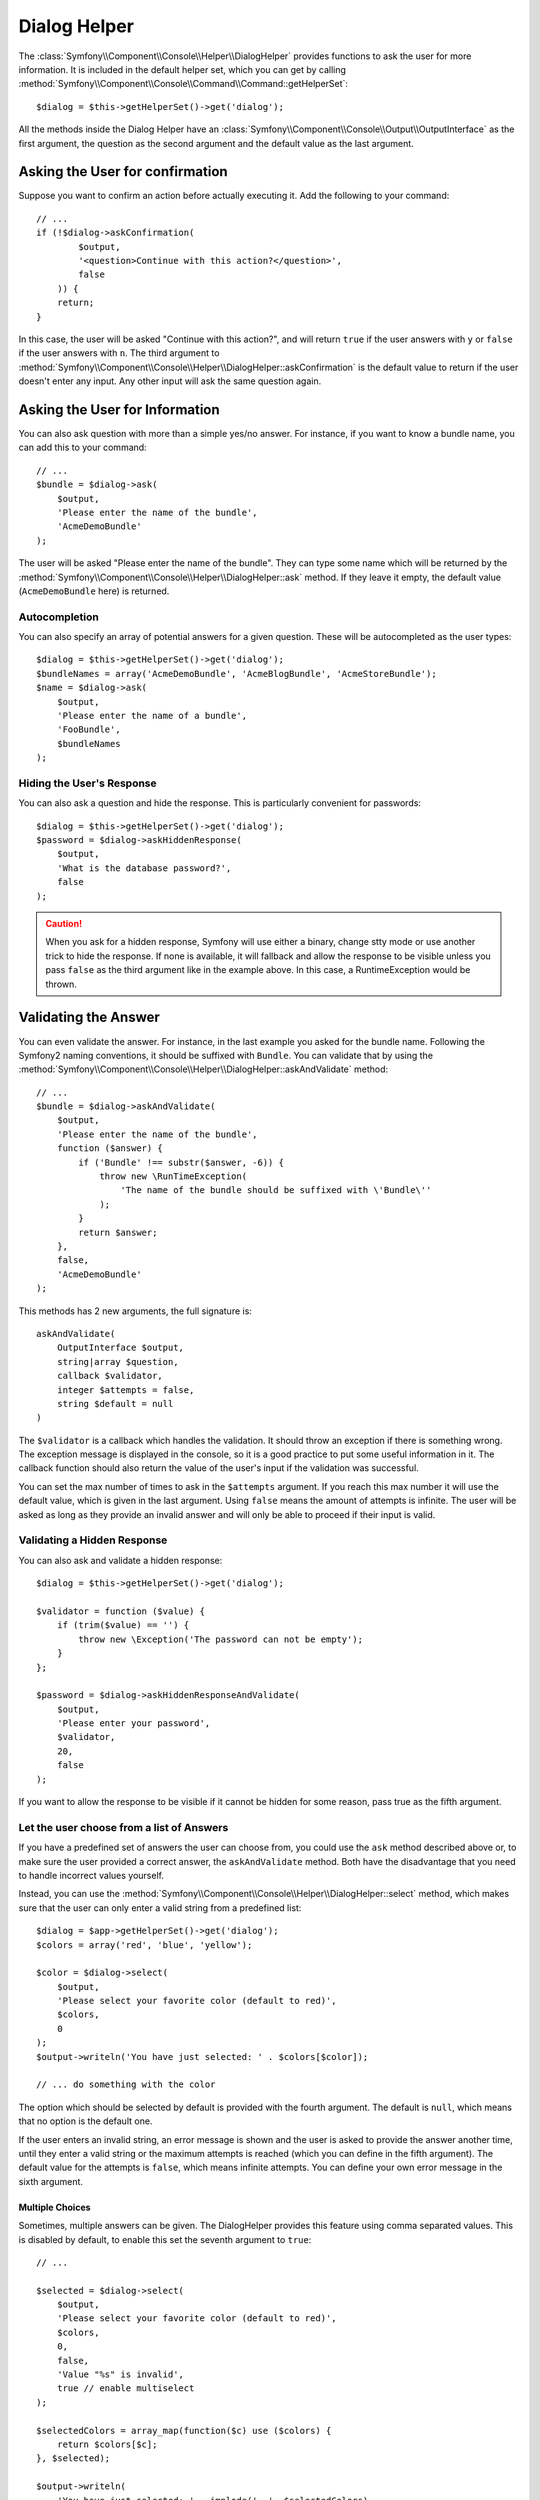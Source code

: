 .. index::
    single: Console Helpers; Dialog Helper

Dialog Helper
=============

The :class:`Symfony\\Component\\Console\\Helper\\DialogHelper` provides
functions to ask the user for more information. It is included in the default
helper set, which you can get by calling
:method:`Symfony\\Component\\Console\\Command\\Command::getHelperSet`::

    $dialog = $this->getHelperSet()->get('dialog');

All the methods inside the Dialog Helper have an
:class:`Symfony\\Component\\Console\\Output\\OutputInterface` as the first
argument, the question as the second argument and the default value as the last
argument.

Asking the User for confirmation
--------------------------------

Suppose you want to confirm an action before actually executing it. Add
the following to your command::

    // ...
    if (!$dialog->askConfirmation(
            $output,
            '<question>Continue with this action?</question>',
            false
        )) {
        return;
    }

In this case, the user will be asked "Continue with this action?", and will
return ``true`` if the user answers with ``y`` or ``false`` if the user answers
with ``n``. The third argument to
:method:`Symfony\\Component\\Console\\Helper\\DialogHelper::askConfirmation`
is the default value to return if the user doesn't enter any input. Any other
input will ask the same question again.

Asking the User for Information
-------------------------------

You can also ask question with more than a simple yes/no answer. For instance,
if you want to know a bundle name, you can add this to your command::

    // ...
    $bundle = $dialog->ask(
        $output,
        'Please enter the name of the bundle',
        'AcmeDemoBundle'
    );

The user will be asked "Please enter the name of the bundle". They can type
some name which will be returned by the
:method:`Symfony\\Component\\Console\\Helper\\DialogHelper::ask` method.
If they leave it empty, the default value (``AcmeDemoBundle`` here) is returned.

Autocompletion
~~~~~~~~~~~~~~

.. versionadded:: 2.2
    Autocompletion for questions was added in Symfony 2.2.

You can also specify an array of potential answers for a given question. These
will be autocompleted as the user types::

    $dialog = $this->getHelperSet()->get('dialog');
    $bundleNames = array('AcmeDemoBundle', 'AcmeBlogBundle', 'AcmeStoreBundle');
    $name = $dialog->ask(
        $output,
        'Please enter the name of a bundle',
        'FooBundle',
        $bundleNames
    );

Hiding the User's Response
~~~~~~~~~~~~~~~~~~~~~~~~~~

.. versionadded:: 2.2
    The ``askHiddenResponse`` method was added in Symfony 2.2.

You can also ask a question and hide the response. This is particularly
convenient for passwords::

    $dialog = $this->getHelperSet()->get('dialog');
    $password = $dialog->askHiddenResponse(
        $output,
        'What is the database password?',
        false
    );

.. caution::

    When you ask for a hidden response, Symfony will use either a binary, change
    stty mode or use another trick to hide the response. If none is available,
    it will fallback and allow the response to be visible unless you pass ``false``
    as the third argument like in the example above. In this case, a RuntimeException
    would be thrown.

Validating the Answer
---------------------

You can even validate the answer. For instance, in the last example you asked
for the bundle name. Following the Symfony2 naming conventions, it should
be suffixed with ``Bundle``. You can validate that by using the
:method:`Symfony\\Component\\Console\\Helper\\DialogHelper::askAndValidate`
method::

    // ...
    $bundle = $dialog->askAndValidate(
        $output,
        'Please enter the name of the bundle',
        function ($answer) {
            if ('Bundle' !== substr($answer, -6)) {
                throw new \RunTimeException(
                    'The name of the bundle should be suffixed with \'Bundle\''
                );
            }
            return $answer;
        },
        false,
        'AcmeDemoBundle'
    );

This methods has 2 new arguments, the full signature is::

    askAndValidate(
        OutputInterface $output,
        string|array $question,
        callback $validator,
        integer $attempts = false,
        string $default = null
    )

The ``$validator`` is a callback which handles the validation. It should
throw an exception if there is something wrong. The exception message is displayed
in the console, so it is a good practice to put some useful information in it. The callback
function should also return the value of the user's input if the validation was successful.

You can set the max number of times to ask in the ``$attempts`` argument.
If you reach this max number it will use the default value, which is given
in the last argument. Using ``false`` means the amount of attempts is infinite.
The user will be asked as long as they provide an invalid answer and will only
be able to proceed if their input is valid.

Validating a Hidden Response
~~~~~~~~~~~~~~~~~~~~~~~~~~~~

.. versionadded:: 2.2
    The ``askHiddenResponseAndValidate`` method was added in Symfony 2.2.

You can also ask and validate a hidden response::

    $dialog = $this->getHelperSet()->get('dialog');

    $validator = function ($value) {
        if (trim($value) == '') {
            throw new \Exception('The password can not be empty');
        }
    };

    $password = $dialog->askHiddenResponseAndValidate(
        $output,
        'Please enter your password',
        $validator,
        20,
        false
    );

If you want to allow the response to be visible if it cannot be hidden for
some reason, pass true as the fifth argument.

Let the user choose from a list of Answers
~~~~~~~~~~~~~~~~~~~~~~~~~~~~~~~~~~~~~~~~~~

.. versionadded:: 2.2
    The :method:`Symfony\\Component\\Console\\Helper\\DialogHelper::select` method
    was added in Symfony 2.2.

If you have a predefined set of answers the user can choose from, you
could use the ``ask`` method described above or, to make sure the user
provided a correct answer, the ``askAndValidate`` method. Both have
the disadvantage that you need to handle incorrect values yourself.

Instead, you can use the
:method:`Symfony\\Component\\Console\\Helper\\DialogHelper::select`
method, which makes sure that the user can only enter a valid string
from a predefined list::

    $dialog = $app->getHelperSet()->get('dialog');
    $colors = array('red', 'blue', 'yellow');

    $color = $dialog->select(
        $output,
        'Please select your favorite color (default to red)',
        $colors,
        0
    );
    $output->writeln('You have just selected: ' . $colors[$color]);

    // ... do something with the color

The option which should be selected by default is provided with the fourth
argument. The default is ``null``, which means that no option is the default one.

If the user enters an invalid string, an error message is shown and the user
is asked to provide the answer another time, until they enter a valid string
or the maximum attempts is reached (which you can define in the fifth
argument). The default value for the attempts is ``false``, which means infinite
attempts. You can define your own error message in the sixth argument.

.. versionadded:: 2.3
    Multiselect support was added in Symfony 2.3.

Multiple Choices
................

Sometimes, multiple answers can be given. The DialogHelper provides this
feature using comma separated values. This is disabled by default, to enable
this set the seventh argument to ``true``::

    // ...

    $selected = $dialog->select(
        $output,
        'Please select your favorite color (default to red)',
        $colors,
        0,
        false,
        'Value "%s" is invalid',
        true // enable multiselect
    );

    $selectedColors = array_map(function($c) use ($colors) {
        return $colors[$c];
    }, $selected);

    $output->writeln(
        'You have just selected: ' . implode(', ', $selectedColors)
    );

Now, when the user enters ``1,2``, the result will be:
``You have just selected: blue, yellow``.

Testing a Command which expects input
-------------------------------------

If you want to write a unit test for a command which expects some kind of input
from the command line, you need to overwrite the HelperSet used by the command::

    use Symfony\Component\Console\Helper\DialogHelper;
    use Symfony\Component\Console\Helper\HelperSet;

    // ...
    public function testExecute()
    {
        // ...
        $commandTester = new CommandTester($command);

        $dialog = $command->getHelper('dialog');
        $dialog->setInputStream($this->getInputStream('Test\n'));
        // Equals to a user inputing "Test" and hitting ENTER
        // If you need to enter a confirmation, "yes\n" will work

        $commandTester->execute(array('command' => $command->getName()));

        // $this->assertRegExp('/.../', $commandTester->getDisplay());
    }

    protected function getInputStream($input)
    {
        $stream = fopen('php://memory', 'r+', false);
        fputs($stream, $input);
        rewind($stream);

        return $stream;
    }

By setting the inputStream of the ``DialogHelper``, you imitate what the
console would do internally with all user input through the cli. This way
you can test any user interaction (even complex ones) by passing an appropriate
input stream.
